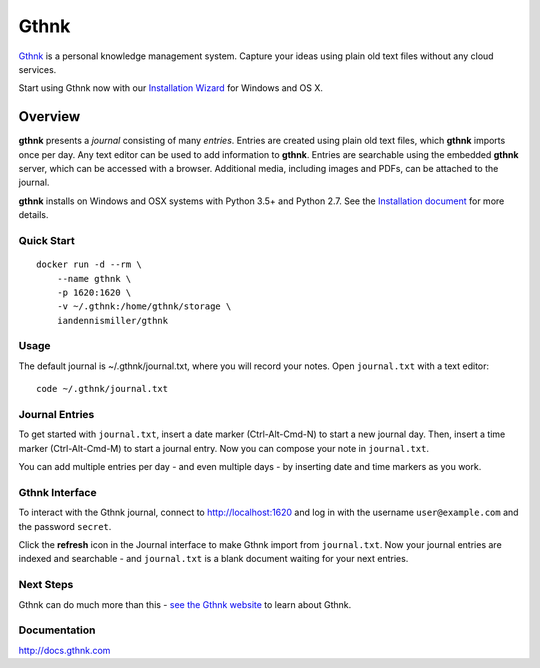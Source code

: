 Gthnk
=====

`Gthnk <http://www.gthnk.com>`_ is a personal knowledge management system.
Capture your ideas using plain old text files without any cloud services.

Start using Gthnk now with our `Installation Wizard <http://install.gthnk.com>`_ for Windows and OS X.

.. image:: https://img.shields.io/pypi/v/gthnk.svg
    :target: http://python.gthnk.com

.. image:: https://readthedocs.org/projects/gthnk/badge/?version=latest
    :target: http://docs.gthnk.com
    :alt: Documentation Status

.. image:: https://travis-ci.org/iandennismiller/gthnk.svg?branch=master
    :target: http://builds.gthnk.com

.. image:: https://coveralls.io/repos/github/iandennismiller/gthnk/badge.svg?branch=master
    :target: http://coverage.gthnk.com

.. image:: https://img.shields.io/github/license/mashape/apistatus.svg
    :target: https://opensource.org/licenses/MIT

.. image:: https://img.shields.io/github/stars/iandennismiller/gthnk.svg?style=social&label=GitHub
    :target: https://github.com/iandennismiller/gthnk

Overview
--------

**gthnk** presents a *journal* consisting of many *entries*.
Entries are created using plain old text files, which **gthnk** imports once per day.
Any text editor can be used to add information to **gthnk**.
Entries are searchable using the embedded **gthnk** server, which can be accessed with a browser.
Additional media, including images and PDFs, can be attached to the journal.

**gthnk** installs on Windows and OSX systems with Python 3.5+ and Python 2.7.
See the `Installation document <http://docs.gthnk.com/en/latest/intro/installation.html>`_ for more details.

Quick Start
^^^^^^^^^^^

::

    docker run -d --rm \
        --name gthnk \
        -p 1620:1620 \
        -v ~/.gthnk:/home/gthnk/storage \
        iandennismiller/gthnk

Usage
^^^^^

The default journal is ~/.gthnk/journal.txt, where you will record your notes.
Open ``journal.txt`` with a text editor:

::

    code ~/.gthnk/journal.txt

Journal Entries
^^^^^^^^^^^^^^^

To get started with ``journal.txt``, insert a date marker (Ctrl-Alt-Cmd-N) to start a new journal day.
Then, insert a time marker (Ctrl-Alt-Cmd-M) to start a journal entry.
Now you can compose your note in ``journal.txt``.

You can add multiple entries per day - and even multiple days - by inserting date and time markers as you work.

Gthnk Interface
^^^^^^^^^^^^^^^

To interact with the Gthnk journal, connect to http://localhost:1620 and log in with the username ``user@example.com`` and the password ``secret``.

Click the **refresh** icon in the Journal interface to make Gthnk import from ``journal.txt``.
Now your journal entries are indexed and searchable - and ``journal.txt`` is a blank document waiting for your next entries.

Next Steps
^^^^^^^^^^

Gthnk can do much more than this - `see the Gthnk website <http://www.gthnk.com>`_ to learn about Gthnk.

Documentation
^^^^^^^^^^^^^

http://docs.gthnk.com
